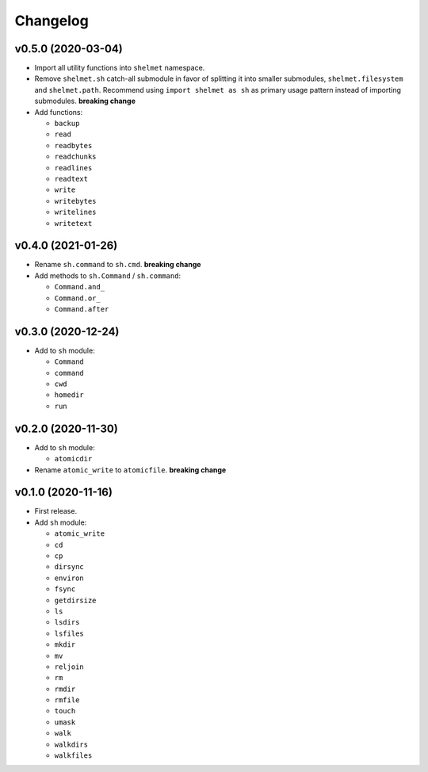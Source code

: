 Changelog
=========


v0.5.0 (2020-03-04)
-------------------

- Import all utility functions into ``shelmet`` namespace.
- Remove ``shelmet.sh`` catch-all submodule in favor of splitting it into smaller submodules, ``shelmet.filesystem`` and ``shelmet.path``. Recommend using ``import shelmet as sh`` as primary usage pattern instead of importing submodules.  **breaking change**
- Add functions:

  - ``backup``
  - ``read``
  - ``readbytes``
  - ``readchunks``
  - ``readlines``
  - ``readtext``
  - ``write``
  - ``writebytes``
  - ``writelines``
  - ``writetext``


v0.4.0 (2021-01-26)
-------------------

- Rename ``sh.command`` to ``sh.cmd``. **breaking change**
- Add methods to ``sh.Command`` / ``sh.command``:

  - ``Command.and_``
  - ``Command.or_``
  - ``Command.after``


v0.3.0 (2020-12-24)
-------------------

- Add to ``sh`` module:

  - ``Command``
  - ``command``
  - ``cwd``
  - ``homedir``
  - ``run``


v0.2.0 (2020-11-30)
-------------------

- Add to ``sh`` module:

  - ``atomicdir``

- Rename ``atomic_write`` to ``atomicfile``. **breaking change**


v0.1.0 (2020-11-16)
-------------------

- First release.
- Add ``sh`` module:

  - ``atomic_write``
  - ``cd``
  - ``cp``
  - ``dirsync``
  - ``environ``
  - ``fsync``
  - ``getdirsize``
  - ``ls``
  - ``lsdirs``
  - ``lsfiles``
  - ``mkdir``
  - ``mv``
  - ``reljoin``
  - ``rm``
  - ``rmdir``
  - ``rmfile``
  - ``touch``
  - ``umask``
  - ``walk``
  - ``walkdirs``
  - ``walkfiles``
